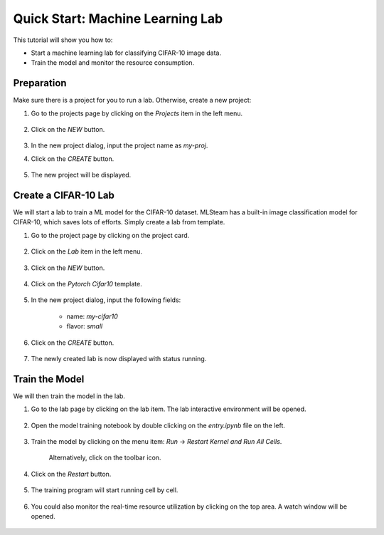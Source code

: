 #################################
Quick Start: Machine Learning Lab
#################################

This tutorial will show you how to:

* Start a machine learning lab for classifying CIFAR-10 image data.
* Train the model and monitor the resource consumption.

Preparation
===========

Make sure there is a project for you to run a lab. Otherwise, create a new project:

#) Go to the projects page by clicking on the *Projects* item in the left menu.

    .. image:: /_static/imgs/user/get_started/goto_projects.png
        :width: 600

#) Click on the *NEW* button.

    .. image:: /_static/imgs/user/get_started/btn_new.png

#) In the new project dialog, input the project name as `my-proj`.
#) Click on the *CREATE* button.

    .. image:: /_static/imgs/user/get_started/add_project_2.png
        :width: 600

#) The new project will be displayed.

    .. image:: /_static/imgs/user/get_started/add_project_3.png
        :width: 600

Create a CIFAR-10 Lab
=====================

We will start a lab to train a ML model for the CIFAR-10 dataset. MLSteam has a built-in image classification model for CIFAR-10, which saves lots of efforts. Simply create a lab from template.

#) Go to the project page by clicking on the project card.

    .. image:: /_static/imgs/user/get_started/goto_project.png
        :width: 600

#) Click on the *Lab*  item in the left menu.

    .. image:: /_static/imgs/user/get_started/goto_lab.png
        :width: 600

#) Click on the *NEW* button.

    .. image:: /_static/imgs/user/get_started/btn_new.png

#) Click on the *Pytorch Cifar10* template.

    .. image:: /_static/imgs/user/get_started/add_lab_1.png
        :width: 600

#) In the new project dialog, input the following fields:

    * name: `my-cifar10`
    * flavor: `small`

#) Click on the *CREATE* button.

    .. image:: /_static/imgs/user/get_started/add_lab_2.png
        :width: 600

#) The newly created lab is now displayed with status running.

    .. image:: /_static/imgs/user/get_started/add_lab_3.png
        :width: 600

Train the Model
===============

We will then train the model in the lab.

#) Go to the lab page by clicking on the lab item. The lab interactive environment will be opened.

    .. image:: /_static/imgs/user/get_started/run_lab_1.png
        :width: 600

#) Open the model training notebook by double clicking on the *entry.ipynb* file on the left.

    .. image:: /_static/imgs/user/get_started/run_lab_2.png
        :width: 600

#) Train the model by clicking on the menu item: *Run* → *Restart Kernel and Run All Cells*.

    .. image:: /_static/imgs/user/get_started/run_lab_3a.png
        :width: 600

    Alternatively, click on the toolbar icon.

    .. image:: /_static/imgs/user/get_started/run_lab_3b.png
        :width: 600

#) Click on the *Restart* button.

    .. image:: /_static/imgs/user/get_started/run_lab_4.png
        :width: 300

#) The training program will start running cell by cell.

    .. image:: /_static/imgs/user/get_started/run_lab_5.png
        :width: 600

#) You could also monitor the real-time resource utilization by clicking on the top area. A watch window will be opened.

    .. image:: /_static/imgs/user/get_started/run_lab_6.png
        :width: 600